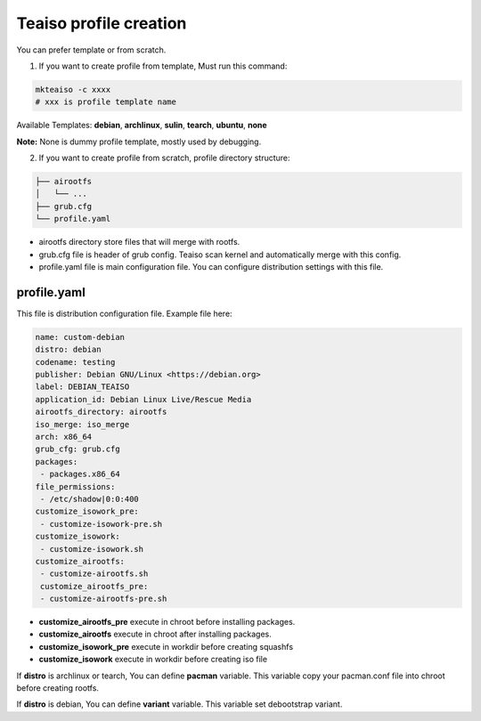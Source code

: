 Teaiso profile creation
^^^^^^^^^^^^^^^^^^^^^^^
You can prefer template or from scratch. 

1. If you want to create profile from template, Must run this command:

.. code-block:: shell

	mkteaiso -c xxxx
	# xxx is profile template name

Available Templates: **debian**, **archlinux**, **sulin**, **tearch**, **ubuntu**, **none**

**Note:** None is dummy profile template, mostly used by debugging.

2. If you want to create profile from scratch, profile directory structure:

.. code-block:: shell

	├── airootfs
	│   └── ...
	├── grub.cfg
	└── profile.yaml

* airootfs directory store files that will merge with rootfs.
* grub.cfg file is header of grub config. Teaiso scan kernel and automatically merge with this config.
* profile.yaml file is main configuration file. You can configure distribution settings with this file.

profile.yaml
============
This file is distribution configuration file. Example file here:

.. code-block:: yaml

	name: custom-debian
	distro: debian
	codename: testing
	publisher: Debian GNU/Linux <https://debian.org>
	label: DEBIAN_TEAISO
	application_id: Debian Linux Live/Rescue Media
	airootfs_directory: airootfs
	iso_merge: iso_merge
	arch: x86_64
	grub_cfg: grub.cfg
	packages:
	 - packages.x86_64
	file_permissions:
	 - /etc/shadow|0:0:400
	customize_isowork_pre:
	 - customize-isowork-pre.sh
	customize_isowork:
	 - customize-isowork.sh
	customize_airootfs:
	 - customize-airootfs.sh
	 customize_airootfs_pre:
	 - customize-airootfs-pre.sh

* **customize_airootfs_pre** execute in chroot before installing packages.
* **customize_airootfs** execute in chroot after installing packages.
* **customize_isowork_pre** execute in workdir before creating squashfs
* **customize_isowork** execute in workdir before creating iso file

If **distro** is archlinux or tearch, You can define **pacman** variable. This variable copy your pacman.conf file into chroot before creating rootfs.

If **distro** is debian, You can define **variant** variable. This variable set debootstrap variant.
